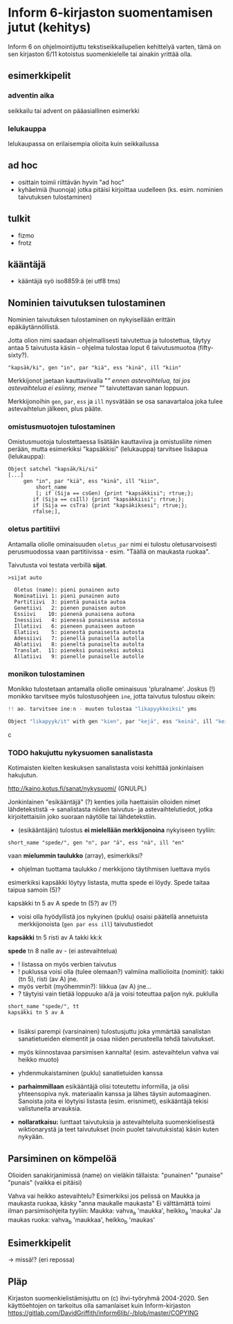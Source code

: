 * Inform 6-kirjaston suomentamisen jutut (kehitys)

Inform 6 on ohjelmointijuttu tekstiseikkailupelien kehittelyä varten, tämä on sen kirjaston 6/11 kotoistus suomenkielelle tai ainakin yrittää olla.

** esimerkkipelit

*** adventin aika
seikkailu tai advent on pääasiallinen esimerkki 
*** lelukauppa
lelukaupassa on erilaisempia olioita kuin seikkailussa

** ad hoc 

- osittain toimii riittävän hyvin "ad hoc"
- kyhäelmiä (huonoja) jotka pitäisi kirjoittaa uudelleen (ks. esim. nominien taivutuksen tulostaminen)

** tulkit
- fizmo
- frotz

** kääntäjä
- kääntäjä syö iso8859:ä (ei utf8 tms) 

** Nominien taivutuksen *tulostaminen*

Nominien taivutuksen tulostaminen on nykyisellään erittäin epäkäytännöllistä. 

Jotta olion nimi saadaan ohjelmallisesti taivutettua ja tulostettua,
täytyy antaa 5 taivutusta käsin -- ohjelma tulostaa loput 6 taivutusmuotoa (fifty-sixty?).

#+BEGIN_SRC
   "kapsäk/ki", gen "in", par "kiä", ess "kinä", ill "kiin"
#+END_SRC

Merkkijonot jaetaan kauttaviivalla "/" ennen astevaihtelua, tai jos
astevaihtelua ei esiinny, menee "/" taivutettavan sanan loppuun.

Merkkijonoihin =gen=, =par=, =ess= ja =ill= nysvätään se osa sanavartaloa joka tulee
astevaihtelun jälkeen, plus pääte.

*** omistusmuotojen tulostaminen

Omistusmuotoja tulostettaessa lisätään kauttaviiva ja
omistusliite nimen perään, mutta esimerkiksi "kapsäkkisi" (lelukauppa) tarvitsee lisäapua (lelukauppa):

#+BEGIN_SRC
Object satchel "kapsäk/ki/si"
[...]
     gen "in", par "kiä", ess "kinä", ill "kiin",
 	     short_name
	     [; if (Sija == csGen) {print "kapsäkkisi"; rtrue;};
 		if (Sija == csIll) {print "kapsäkkiisi"; rtrue;};
		if (Sija == csTra) {print "kapsäkiksesi"; rtrue;};
		rfalse;],
#+END_SRC

*** oletus partitiivi

Antamalla oliolle ominaisuuden =oletus_par= nimi ei tulostu
oletusarvoisesti perusmuodossa vaan
partitiivissa - esim. "Täällä on maukasta ruokaa".

Taivutusta voi testata verbillä *sijat*.

#+BEGIN_SRC
>sijat auto

  Oletus (name): pieni punainen auto
  Nominatiivi 1: pieni punainen auto
  Partitiivi  3: pientä punaista autoa
  Genetiivi   2: pienen punaisen auton
  Essiivi    10: pienenä punaisena autona
  Inessiivi   4: pienessä punaisessa autossa
  Illatiivi   6: pieneen punaiseen autoon
  Elatiivi    5: pienestä punaisesta autosta
  Adessiivi   7: pienellä punaisella autolla
  Ablatiivi   8: pieneltä punaiselta autolta
  Translat.  11: pieneksi punaiseksi autoksi
  Allatiivi   9: pienelle punaiselle autolle
#+END_SRC

*** monikon tulostaminen

Monikko tulostetaan antamalla oliolle ominaisuus 'pluralname'. Joskus (!) monikko tarvitsee myös
tulostusohjeen =ine=, jotta taivutus tulostuu oikein:

#+BEGIN_SRC c
!! ao. tarvitsee ine:n - muuten tulostaa "likapyykkeiksi" yms

Object "likapyyk/it" with gen "kien", par "kejä", ess "keinä", ill "keihin", ine "eissä", has pluralname;
#+END_SRC c

*** TODO hakujuttu nykysuomen sanalistasta 
Kotimaisten kielten keskuksen sanalistasta voisi kehittää jonkinlaisen hakujutun.

http://kaino.kotus.fi/sanat/nykysuomi/
(GNULPL)

Jonkinlainen "esikääntäjä" (?) kenties jolla haettaisiin olioiden nimet lähdetekstistä -> sanalistasta niiden taivutus- ja astevaihtelutiedot, jotka kirjoitettaisiin joko suoraan näytölle tai lähdetekstiin.

- (esikääntäjän) tulostus *ei mielellään merkkijonoina* nykyiseen tyyliin:  
#+BEGIN_SRC
short_name "spede/", gen "n", par "ä", ess "nä", ill "en"
#+END_SRC

vaan *mielummin taulukko* (array), esimerkiksi?
- ohjelman tuottama taulukko / merkkijono täytihmisen luettava myös

esimerkiksi kapsäkki löytyy listasta, mutta spede ei löydy. 
Spede taitaa taipua samoin (5)?

kapsäkki tn 5 av A
spede tn (5?) av (?)

- voisi olla hyödyllistä jos nykyinen (puklu) osaisi päätellä annetuista merkkijonoista (=gen par ess ill=) taivutustiedot

*kapsäkki*
tn 5 risti 
av A takki kk:k

*spede*
tn 8 nalle
av - (ei astevaihtelua)


- ! listassa on myös verbien taivutus
- ! puklussa voisi olla (tulee olemaan?) valmiina malliolioita (nominit): takki (tn 5), risti (av A) jne. 
- myös verbit (myöhemmin?): liikkua (av A) jne... 
- ? täytyisi vain tietää loppuuko a/ä ja voisi toteuttaa paljon nyk. puklulla

#+BEGIN_SRC
short_name "spede/", tt 
kapsäkki tn 5 av A

#+END_SRC

- lisäksi parempi (varsinainen) tulostusjuttu joka ymmärtää sanalistan sanatietueiden elementit ja osaa niiden perusteella tehdä taivutukset. 
- myös kiinnostavaa parsimisen kannalta! (esim. astevaihtelun vahva vai heikko muoto)
- yhdenmukaistaminen (puklu) sanatietuiden kanssa 

- *parhaimmillaan* esikääntäjä olisi toteutettu informilla, ja olisi yhteensopiva nyk. materiaalin kanssa ja lähes täysin automaaginen. Sanoista joita ei löytyisi listasta (esim. erisnimet), esikääntäjä tekisi valistuneita arvauksia. 

- *nollaratkaisu:* lunttaat taivutuksia ja astevaihteluita suomenkielisestä wiktionarystä ja teet taivutukset (noin puolet taivutuksista) käsin kuten nykyään.

** Parsiminen on kömpelöä

Olioiden sanakirjanimissä (name) on vieläkin tällaista: "punainen" "punaise" "punais" (vaikka ei pitäisi)

Vahva vai heikko astevaihtelu?
Esimerkiksi jos pelissä on Maukka ja maukasta ruokaa, käsky
"anna maukalle maukasta"
Ei välttämättä toimi ilman parsimisohjeita tyyliin:
Maukka: vahva_a 'maukka', heikko_a 'mauka'
Ja maukas ruoka: vahva_b 'maukkaa', heikko_b 'maukas'

** Esimerkkipelit
-> missä!? (eri repossa)

** Pläp

Kirjaston suomenkielistämisjuttu on (c) ihvi-työryhmä 2004-2020. Sen käyttöehtojen on tarkoitus olla samanlaiset kuin Inform-kirjaston https://gitlab.com/DavidGriffith/inform6lib/-/blob/master/COPYING

